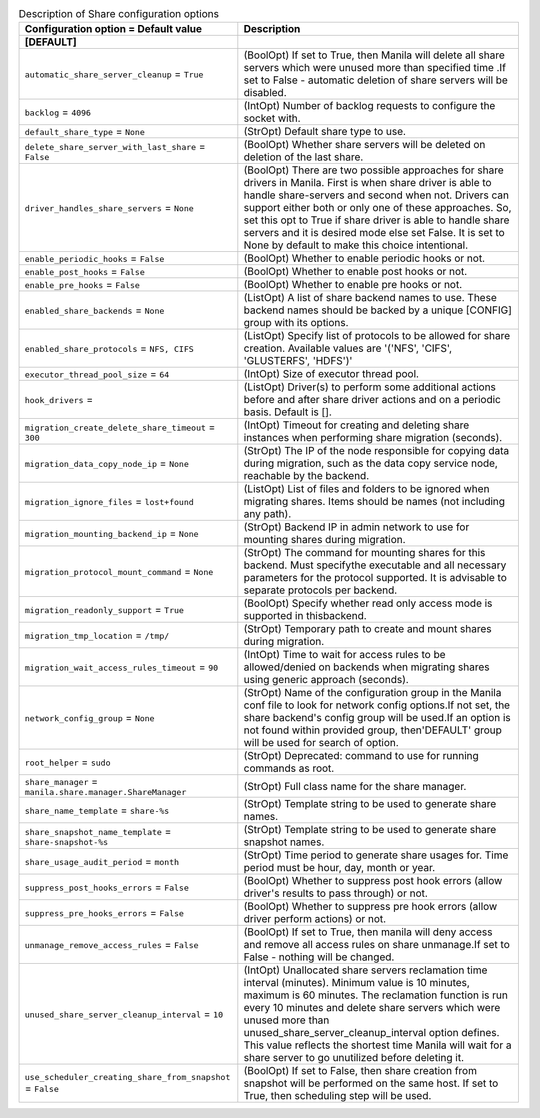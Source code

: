 ..
    Warning: Do not edit this file. It is automatically generated from the
    software project's code and your changes will be overwritten.

    The tool to generate this file lives in openstack-doc-tools repository.

    Please make any changes needed in the code, then run the
    autogenerate-config-doc tool from the openstack-doc-tools repository, or
    ask for help on the documentation mailing list, IRC channel or meeting.

.. _manila-share:

.. list-table:: Description of Share configuration options
   :header-rows: 1
   :class: config-ref-table

   * - Configuration option = Default value
     - Description
   * - **[DEFAULT]**
     -
   * - ``automatic_share_server_cleanup`` = ``True``
     - (BoolOpt) If set to True, then Manila will delete all share servers which were unused more than specified time .If set to False - automatic deletion of share servers will be disabled.
   * - ``backlog`` = ``4096``
     - (IntOpt) Number of backlog requests to configure the socket with.
   * - ``default_share_type`` = ``None``
     - (StrOpt) Default share type to use.
   * - ``delete_share_server_with_last_share`` = ``False``
     - (BoolOpt) Whether share servers will be deleted on deletion of the last share.
   * - ``driver_handles_share_servers`` = ``None``
     - (BoolOpt) There are two possible approaches for share drivers in Manila. First is when share driver is able to handle share-servers and second when not. Drivers can support either both or only one of these approaches. So, set this opt to True if share driver is able to handle share servers and it is desired mode else set False. It is set to None by default to make this choice intentional.
   * - ``enable_periodic_hooks`` = ``False``
     - (BoolOpt) Whether to enable periodic hooks or not.
   * - ``enable_post_hooks`` = ``False``
     - (BoolOpt) Whether to enable post hooks or not.
   * - ``enable_pre_hooks`` = ``False``
     - (BoolOpt) Whether to enable pre hooks or not.
   * - ``enabled_share_backends`` = ``None``
     - (ListOpt) A list of share backend names to use. These backend names should be backed by a unique [CONFIG] group with its options.
   * - ``enabled_share_protocols`` = ``NFS, CIFS``
     - (ListOpt) Specify list of protocols to be allowed for share creation. Available values are '('NFS', 'CIFS', 'GLUSTERFS', 'HDFS')'
   * - ``executor_thread_pool_size`` = ``64``
     - (IntOpt) Size of executor thread pool.
   * - ``hook_drivers`` =
     - (ListOpt) Driver(s) to perform some additional actions before and after share driver actions and on a periodic basis. Default is [].
   * - ``migration_create_delete_share_timeout`` = ``300``
     - (IntOpt) Timeout for creating and deleting share instances when performing share migration (seconds).
   * - ``migration_data_copy_node_ip`` = ``None``
     - (StrOpt) The IP of the node responsible for copying data during migration, such as the data copy service node, reachable by the backend.
   * - ``migration_ignore_files`` = ``lost+found``
     - (ListOpt) List of files and folders to be ignored when migrating shares. Items should be names (not including any path).
   * - ``migration_mounting_backend_ip`` = ``None``
     - (StrOpt) Backend IP in admin network to use for mounting shares during migration.
   * - ``migration_protocol_mount_command`` = ``None``
     - (StrOpt) The command for mounting shares for this backend. Must specifythe executable and all necessary parameters for the protocol supported. It is advisable to separate protocols per backend.
   * - ``migration_readonly_support`` = ``True``
     - (BoolOpt) Specify whether read only access mode is supported in thisbackend.
   * - ``migration_tmp_location`` = ``/tmp/``
     - (StrOpt) Temporary path to create and mount shares during migration.
   * - ``migration_wait_access_rules_timeout`` = ``90``
     - (IntOpt) Time to wait for access rules to be allowed/denied on backends when migrating shares using generic approach (seconds).
   * - ``network_config_group`` = ``None``
     - (StrOpt) Name of the configuration group in the Manila conf file to look for network config options.If not set, the share backend's config group will be used.If an option is not found within provided group, then'DEFAULT' group will be used for search of option.
   * - ``root_helper`` = ``sudo``
     - (StrOpt) Deprecated: command to use for running commands as root.
   * - ``share_manager`` = ``manila.share.manager.ShareManager``
     - (StrOpt) Full class name for the share manager.
   * - ``share_name_template`` = ``share-%s``
     - (StrOpt) Template string to be used to generate share names.
   * - ``share_snapshot_name_template`` = ``share-snapshot-%s``
     - (StrOpt) Template string to be used to generate share snapshot names.
   * - ``share_usage_audit_period`` = ``month``
     - (StrOpt) Time period to generate share usages for. Time period must be hour, day, month or year.
   * - ``suppress_post_hooks_errors`` = ``False``
     - (BoolOpt) Whether to suppress post hook errors (allow driver's results to pass through) or not.
   * - ``suppress_pre_hooks_errors`` = ``False``
     - (BoolOpt) Whether to suppress pre hook errors (allow driver perform actions) or not.
   * - ``unmanage_remove_access_rules`` = ``False``
     - (BoolOpt) If set to True, then manila will deny access and remove all access rules on share unmanage.If set to False - nothing will be changed.
   * - ``unused_share_server_cleanup_interval`` = ``10``
     - (IntOpt) Unallocated share servers reclamation time interval (minutes). Minimum value is 10 minutes, maximum is 60 minutes. The reclamation function is run every 10 minutes and delete share servers which were unused more than unused_share_server_cleanup_interval option defines. This value reflects the shortest time Manila will wait for a share server to go unutilized before deleting it.
   * - ``use_scheduler_creating_share_from_snapshot`` = ``False``
     - (BoolOpt) If set to False, then share creation from snapshot will be performed on the same host. If set to True, then scheduling step will be used.
